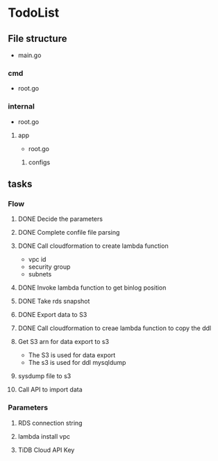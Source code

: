 * TodoList
** File structure
   + main.go
*** cmd
    + root.go
*** internal
    + root.go
**** app
     + root.go
***** configs
** tasks
*** Flow
**** DONE Decide the parameters
**** DONE Complete confile file parsing
**** DONE Call cloudformation to create lambda function
     + vpc id
     + security group
     + subnets
**** DONE Invoke lambda function to get binlog position
**** DONE Take rds snapshot
**** DONE Export data to S3
**** DONE Call cloudformation to creae lambda function to copy the ddl
**** Get S3 arn for data export to s3
     + The S3 is used for data export
     + The s3 is used for ddl mysqldump
**** sysdump file to s3
**** Call API to import data
*** Parameters
**** RDS connection string
**** lambda install vpc
**** TiDB Cloud API Key
